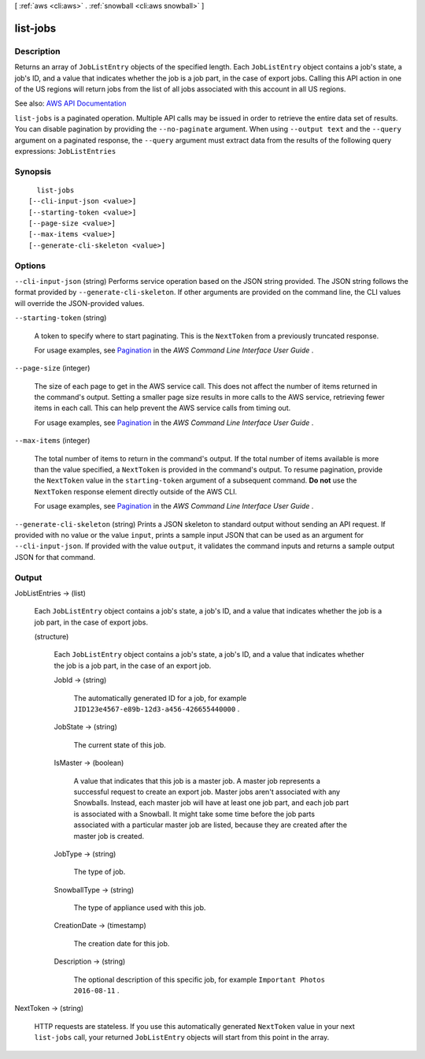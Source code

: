 [ :ref:`aws <cli:aws>` . :ref:`snowball <cli:aws snowball>` ]

.. _cli:aws snowball list-jobs:


*********
list-jobs
*********



===========
Description
===========



Returns an array of ``JobListEntry`` objects of the specified length. Each ``JobListEntry`` object contains a job's state, a job's ID, and a value that indicates whether the job is a job part, in the case of export jobs. Calling this API action in one of the US regions will return jobs from the list of all jobs associated with this account in all US regions.



See also: `AWS API Documentation <https://docs.aws.amazon.com/goto/WebAPI/snowball-2016-06-30/ListJobs>`_


``list-jobs`` is a paginated operation. Multiple API calls may be issued in order to retrieve the entire data set of results. You can disable pagination by providing the ``--no-paginate`` argument.
When using ``--output text`` and the ``--query`` argument on a paginated response, the ``--query`` argument must extract data from the results of the following query expressions: ``JobListEntries``


========
Synopsis
========

::

    list-jobs
  [--cli-input-json <value>]
  [--starting-token <value>]
  [--page-size <value>]
  [--max-items <value>]
  [--generate-cli-skeleton <value>]




=======
Options
=======

``--cli-input-json`` (string)
Performs service operation based on the JSON string provided. The JSON string follows the format provided by ``--generate-cli-skeleton``. If other arguments are provided on the command line, the CLI values will override the JSON-provided values.

``--starting-token`` (string)
 

  A token to specify where to start paginating. This is the ``NextToken`` from a previously truncated response.

   

  For usage examples, see `Pagination <https://docs.aws.amazon.com/cli/latest/userguide/pagination.html>`_ in the *AWS Command Line Interface User Guide* .

   

``--page-size`` (integer)
 

  The size of each page to get in the AWS service call. This does not affect the number of items returned in the command's output. Setting a smaller page size results in more calls to the AWS service, retrieving fewer items in each call. This can help prevent the AWS service calls from timing out.

   

  For usage examples, see `Pagination <https://docs.aws.amazon.com/cli/latest/userguide/pagination.html>`_ in the *AWS Command Line Interface User Guide* .

   

``--max-items`` (integer)
 

  The total number of items to return in the command's output. If the total number of items available is more than the value specified, a ``NextToken`` is provided in the command's output. To resume pagination, provide the ``NextToken`` value in the ``starting-token`` argument of a subsequent command. **Do not** use the ``NextToken`` response element directly outside of the AWS CLI.

   

  For usage examples, see `Pagination <https://docs.aws.amazon.com/cli/latest/userguide/pagination.html>`_ in the *AWS Command Line Interface User Guide* .

   

``--generate-cli-skeleton`` (string)
Prints a JSON skeleton to standard output without sending an API request. If provided with no value or the value ``input``, prints a sample input JSON that can be used as an argument for ``--cli-input-json``. If provided with the value ``output``, it validates the command inputs and returns a sample output JSON for that command.



======
Output
======

JobListEntries -> (list)

  

  Each ``JobListEntry`` object contains a job's state, a job's ID, and a value that indicates whether the job is a job part, in the case of export jobs. 

  

  (structure)

    

    Each ``JobListEntry`` object contains a job's state, a job's ID, and a value that indicates whether the job is a job part, in the case of an export job.

    

    JobId -> (string)

      

      The automatically generated ID for a job, for example ``JID123e4567-e89b-12d3-a456-426655440000`` .

      

      

    JobState -> (string)

      

      The current state of this job.

      

      

    IsMaster -> (boolean)

      

      A value that indicates that this job is a master job. A master job represents a successful request to create an export job. Master jobs aren't associated with any Snowballs. Instead, each master job will have at least one job part, and each job part is associated with a Snowball. It might take some time before the job parts associated with a particular master job are listed, because they are created after the master job is created.

      

      

    JobType -> (string)

      

      The type of job.

      

      

    SnowballType -> (string)

      

      The type of appliance used with this job.

      

      

    CreationDate -> (timestamp)

      

      The creation date for this job.

      

      

    Description -> (string)

      

      The optional description of this specific job, for example ``Important Photos 2016-08-11`` .

      

      

    

  

NextToken -> (string)

  

  HTTP requests are stateless. If you use this automatically generated ``NextToken`` value in your next ``list-jobs`` call, your returned ``JobListEntry`` objects will start from this point in the array.

  

  

